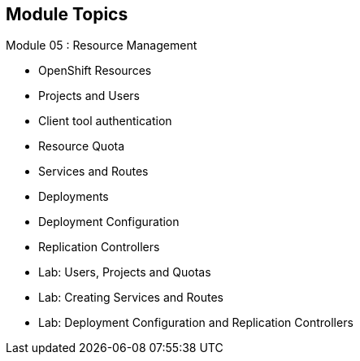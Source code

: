 
:scrollbar:
:data-uri:
== Module Topics
:noaudio:
:numbered!:

Module 05 : Resource Management

* OpenShift Resources
* Projects and Users
* Client tool authentication
* Resource Quota
* Services and Routes
* Deployments
* Deployment Configuration
* Replication Controllers
* Lab: Users, Projects and Quotas
* Lab: Creating Services and Routes
* Lab: Deployment Configuration and Replication Controllers

ifdef::showscript[]

=== Transcript
Welcome to Module 05 of the OpenShift Enterprise Implementation course.

endif::showscript[]





